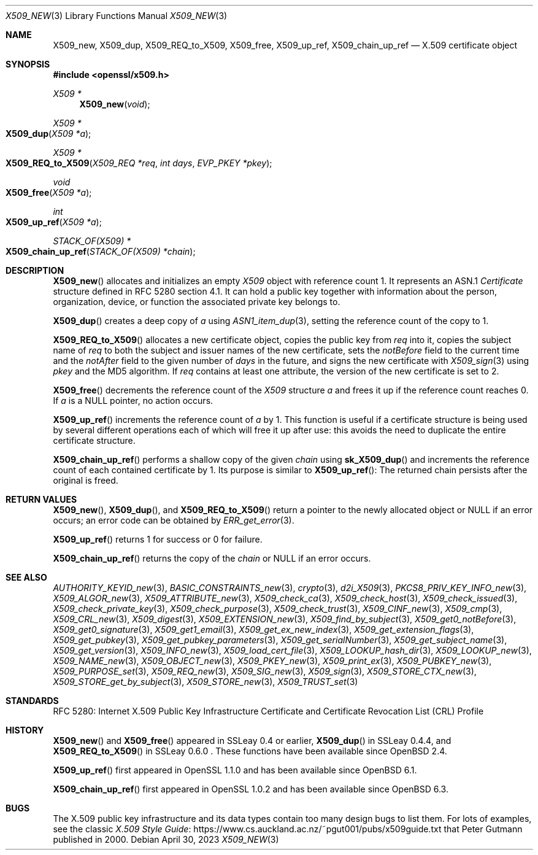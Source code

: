 .\" $OpenBSD: X509_new.3,v 1.37 2023/04/30 14:49:47 tb Exp $
.\" full merge up to: OpenSSL 99d63d46 Oct 26 13:56:48 2016 -0400
.\"
.\" This file is a derived work.
.\" The changes are covered by the following Copyright and license:
.\"
.\" Copyright (c) 2016, 2018, 2019, 2021 Ingo Schwarze <schwarze@openbsd.org>
.\"
.\" Permission to use, copy, modify, and distribute this software for any
.\" purpose with or without fee is hereby granted, provided that the above
.\" copyright notice and this permission notice appear in all copies.
.\"
.\" THE SOFTWARE IS PROVIDED "AS IS" AND THE AUTHOR DISCLAIMS ALL WARRANTIES
.\" WITH REGARD TO THIS SOFTWARE INCLUDING ALL IMPLIED WARRANTIES OF
.\" MERCHANTABILITY AND FITNESS. IN NO EVENT SHALL THE AUTHOR BE LIABLE FOR
.\" ANY SPECIAL, DIRECT, INDIRECT, OR CONSEQUENTIAL DAMAGES OR ANY DAMAGES
.\" WHATSOEVER RESULTING FROM LOSS OF USE, DATA OR PROFITS, WHETHER IN AN
.\" ACTION OF CONTRACT, NEGLIGENCE OR OTHER TORTIOUS ACTION, ARISING OUT OF
.\" OR IN CONNECTION WITH THE USE OR PERFORMANCE OF THIS SOFTWARE.
.\"
.\" The original file was written by Dr. Stephen Henson <steve@openssl.org>.
.\" Copyright (c) 2002, 2006, 2015, 2016 The OpenSSL Project.
.\" All rights reserved.
.\"
.\" Redistribution and use in source and binary forms, with or without
.\" modification, are permitted provided that the following conditions
.\" are met:
.\"
.\" 1. Redistributions of source code must retain the above copyright
.\"    notice, this list of conditions and the following disclaimer.
.\"
.\" 2. Redistributions in binary form must reproduce the above copyright
.\"    notice, this list of conditions and the following disclaimer in
.\"    the documentation and/or other materials provided with the
.\"    distribution.
.\"
.\" 3. All advertising materials mentioning features or use of this
.\"    software must display the following acknowledgment:
.\"    "This product includes software developed by the OpenSSL Project
.\"    for use in the OpenSSL Toolkit. (http://www.openssl.org/)"
.\"
.\" 4. The names "OpenSSL Toolkit" and "OpenSSL Project" must not be used to
.\"    endorse or promote products derived from this software without
.\"    prior written permission. For written permission, please contact
.\"    openssl-core@openssl.org.
.\"
.\" 5. Products derived from this software may not be called "OpenSSL"
.\"    nor may "OpenSSL" appear in their names without prior written
.\"    permission of the OpenSSL Project.
.\"
.\" 6. Redistributions of any form whatsoever must retain the following
.\"    acknowledgment:
.\"    "This product includes software developed by the OpenSSL Project
.\"    for use in the OpenSSL Toolkit (http://www.openssl.org/)"
.\"
.\" THIS SOFTWARE IS PROVIDED BY THE OpenSSL PROJECT ``AS IS'' AND ANY
.\" EXPRESSED OR IMPLIED WARRANTIES, INCLUDING, BUT NOT LIMITED TO, THE
.\" IMPLIED WARRANTIES OF MERCHANTABILITY AND FITNESS FOR A PARTICULAR
.\" PURPOSE ARE DISCLAIMED.  IN NO EVENT SHALL THE OpenSSL PROJECT OR
.\" ITS CONTRIBUTORS BE LIABLE FOR ANY DIRECT, INDIRECT, INCIDENTAL,
.\" SPECIAL, EXEMPLARY, OR CONSEQUENTIAL DAMAGES (INCLUDING, BUT
.\" NOT LIMITED TO, PROCUREMENT OF SUBSTITUTE GOODS OR SERVICES;
.\" LOSS OF USE, DATA, OR PROFITS; OR BUSINESS INTERRUPTION)
.\" HOWEVER CAUSED AND ON ANY THEORY OF LIABILITY, WHETHER IN CONTRACT,
.\" STRICT LIABILITY, OR TORT (INCLUDING NEGLIGENCE OR OTHERWISE)
.\" ARISING IN ANY WAY OUT OF THE USE OF THIS SOFTWARE, EVEN IF ADVISED
.\" OF THE POSSIBILITY OF SUCH DAMAGE.
.\"
.Dd $Mdocdate: April 30 2023 $
.Dt X509_NEW 3
.Os
.Sh NAME
.Nm X509_new ,
.Nm X509_dup ,
.Nm X509_REQ_to_X509 ,
.Nm X509_free ,
.Nm X509_up_ref ,
.Nm X509_chain_up_ref
.Nd X.509 certificate object
.Sh SYNOPSIS
.In openssl/x509.h
.Ft X509 *
.Fn X509_new void
.Ft X509 *
.Fo X509_dup
.Fa "X509 *a"
.Fc
.Ft X509 *
.Fo X509_REQ_to_X509
.Fa "X509_REQ *req"
.Fa "int days"
.Fa "EVP_PKEY *pkey"
.Fc
.Ft void
.Fo X509_free
.Fa "X509 *a"
.Fc
.Ft int
.Fo X509_up_ref
.Fa "X509 *a"
.Fc
.Ft STACK_OF(X509) *
.Fo X509_chain_up_ref
.Fa "STACK_OF(X509) *chain"
.Fc
.Sh DESCRIPTION
.Fn X509_new
allocates and initializes an empty
.Vt X509
object with reference count 1.
It represents an ASN.1
.Vt Certificate
structure defined in RFC 5280 section 4.1.
It can hold a public key together with information about the person,
organization, device, or function the associated private key belongs to.
.Pp
.Fn X509_dup
creates a deep copy of
.Fa a
using
.Xr ASN1_item_dup 3 ,
setting the reference count of the copy to 1.
.Pp
.Fn X509_REQ_to_X509
allocates a new certificate object, copies the public key from
.Fa req
into it, copies the subject name of
.Fa req
to both the subject and issuer names of the new certificate, sets the
.Fa notBefore
field to the current time and the
.Fa notAfter
field to the given number of
.Fa days
in the future, and signs the new certificate with
.Xr X509_sign 3
using
.Fa pkey
and the MD5 algorithm.
If
.Fa req
contains at least one attribute,
the version of the new certificate is set to 2.
.Pp
.Fn X509_free
decrements the reference count of the
.Vt X509
structure
.Fa a
and frees it up if the reference count reaches 0.
If
.Fa a
is a
.Dv NULL
pointer, no action occurs.
.Pp
.Fn X509_up_ref
increments the reference count of
.Fa a
by 1.
This function is useful if a certificate structure is being used
by several different operations each of which will free it up after
use: this avoids the need to duplicate the entire certificate
structure.
.Pp
.Fn X509_chain_up_ref
performs a shallow copy of the given
.Fa chain
using
.Fn sk_X509_dup
and increments the reference count of each contained certificate
by 1.
Its purpose is similar to
.Fn X509_up_ref :
The returned chain persists after the original is freed.
.Sh RETURN VALUES
.Fn X509_new ,
.Fn X509_dup ,
and
.Fn X509_REQ_to_X509
return a pointer to the newly allocated object or
.Dv NULL
if an error occurs; an error code can be obtained by
.Xr ERR_get_error 3 .
.Pp
.Fn X509_up_ref
returns 1 for success or 0 for failure.
.Pp
.Fn X509_chain_up_ref
returns the copy of the
.Fa chain
or
.Dv NULL
if an error occurs.
.Sh SEE ALSO
.Xr AUTHORITY_KEYID_new 3 ,
.Xr BASIC_CONSTRAINTS_new 3 ,
.Xr crypto 3 ,
.Xr d2i_X509 3 ,
.Xr PKCS8_PRIV_KEY_INFO_new 3 ,
.Xr X509_ALGOR_new 3 ,
.Xr X509_ATTRIBUTE_new 3 ,
.Xr X509_check_ca 3 ,
.Xr X509_check_host 3 ,
.Xr X509_check_issued 3 ,
.Xr X509_check_private_key 3 ,
.Xr X509_check_purpose 3 ,
.Xr X509_check_trust 3 ,
.Xr X509_CINF_new 3 ,
.Xr X509_cmp 3 ,
.Xr X509_CRL_new 3 ,
.Xr X509_digest 3 ,
.Xr X509_EXTENSION_new 3 ,
.Xr X509_find_by_subject 3 ,
.Xr X509_get0_notBefore 3 ,
.Xr X509_get0_signature 3 ,
.Xr X509_get1_email 3 ,
.Xr X509_get_ex_new_index 3 ,
.Xr X509_get_extension_flags 3 ,
.Xr X509_get_pubkey 3 ,
.Xr X509_get_pubkey_parameters 3 ,
.Xr X509_get_serialNumber 3 ,
.Xr X509_get_subject_name 3 ,
.Xr X509_get_version 3 ,
.Xr X509_INFO_new 3 ,
.Xr X509_load_cert_file 3 ,
.Xr X509_LOOKUP_hash_dir 3 ,
.Xr X509_LOOKUP_new 3 ,
.Xr X509_NAME_new 3 ,
.Xr X509_OBJECT_new 3 ,
.Xr X509_PKEY_new 3 ,
.Xr X509_print_ex 3 ,
.Xr X509_PUBKEY_new 3 ,
.Xr X509_PURPOSE_set 3 ,
.Xr X509_REQ_new 3 ,
.Xr X509_SIG_new 3 ,
.Xr X509_sign 3 ,
.Xr X509_STORE_CTX_new 3 ,
.Xr X509_STORE_get_by_subject 3 ,
.Xr X509_STORE_new 3 ,
.Xr X509_TRUST_set 3
.Sh STANDARDS
RFC 5280: Internet X.509 Public Key Infrastructure Certificate and
Certificate Revocation List (CRL) Profile
.Sh HISTORY
.Fn X509_new
and
.Fn X509_free
appeared in SSLeay 0.4 or earlier,
.Fn X509_dup
in SSLeay 0.4.4, and
.Fn X509_REQ_to_X509
in SSLeay 0.6.0 .
These functions have been available since
.Ox 2.4 .
.Pp
.Fn X509_up_ref
first appeared in OpenSSL 1.1.0 and has been available since
.Ox 6.1 .
.Pp
.Fn X509_chain_up_ref
first appeared in OpenSSL 1.0.2 and has been available since
.Ox 6.3 .
.Sh BUGS
The X.509 public key infrastructure and its data types contain too
many design bugs to list them.
For lots of examples, see the classic
.Lk https://www.cs.auckland.ac.nz/~pgut001/pubs/x509guide.txt\
 "X.509 Style Guide"
that
.An Peter Gutmann
published in 2000.
